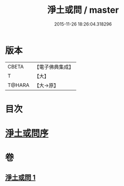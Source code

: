 #+TITLE: 淨土或問 / master
#+DATE: 2015-11-26 18:26:04.318296
* 版本
 |     CBETA|【電子佛典集成】|
 |         T|【大】     |
 |    T@HARA|【大→原】   |

* 目次
* [[file:KR6p0053_001.txt::001-0292a2][淨土或問序]]
* 卷
** [[file:KR6p0053_001.txt][淨土或問 1]]
